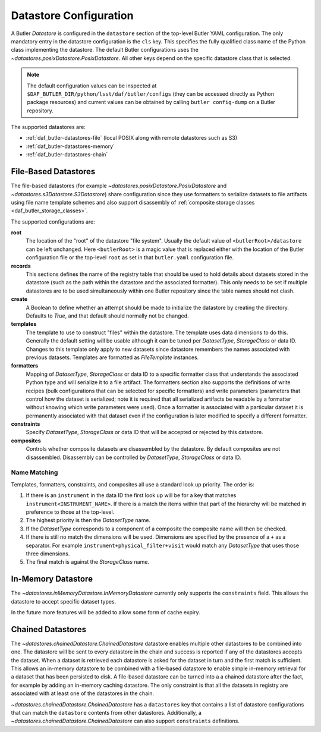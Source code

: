 .. _daf_butler-datastores:

#######################
Datastore Configuration
#######################

.. py:currentmodule:: lsst.daf.butler

A Butler `Datastore` is configured in the ``datastore`` section of the top-level Butler YAML configuration.
The only mandatory entry in the datastore configuration is the ``cls`` key.
This specifies the fully qualified class name of the Python class implementing the datastore.
The default Butler configurations uses the `~datastores.posixDatastore.PosixDatastore`.
All other keys depend on the specific datastore class that is selected.


.. note::

  The default configuration values can be inspected at ``$DAF_BUTLER_DIR/python/lsst/daf/butler/configs`` (they can be accessed directly as Python package resources) and current values can be obtained by calling ``butler config-dump`` on a Butler repository.

The supported datastores are:

* :ref:`daf_butler-datastores-file` (local POSIX along with remote datastores such as S3)
* :ref:`daf_butler-datastores-memory`
* :ref:`daf_butler-datastores-chain`

.. _daf_butler-datastores-file:

File-Based Datastores
=====================

The file-based datastores (for example `~datastores.posixDatastore.PosixDatastore` and `~datastores.s3Datastore.S3Datastore`) share configuration since they use formatters to serialize datasets to file artifacts using file name template schemes and also support disassembly of :ref:`composite storage classes <daf_butler_storage_classes>`.

The supported configurations are:

**root**
    The location of the "root" of the datastore "file system".
    Usually the default value of ``<butlerRoot>/datastore`` can be left unchanged.
    Here ``<butlerRoot>`` is a magic value that is replaced either with the location of the Butler configuration file or the top-level ``root`` as set in that ``butler.yaml`` configuration file.
**records**
    This sections defines the name of the registry table that should be used to hold details about datasets stored in the datastore (such as the path within the datastore and the associated formatter).
    This only needs to be set if multiple datastores are to be used simultaneously within one Butler repository since the table names should not clash.
**create**
    A Boolean to define whether an attempt should be made to initialize the datastore by creating the directory.  Defaults to `True`, and that default should normally not be changed.
**templates**
    The template to use to construct "files" within the datastore.
    The template uses data dimensions to do this.
    Generally the default setting will be usable although it can be tuned per `DatasetType`, `StorageClass` or data ID.
    Changes to this template only apply to new datasets since datastore remembers the names associated with previous datasets.
    Templates are formatted as `FileTemplate` instances.
**formatters**
    Mapping of `DatasetType`, `StorageClass` or data ID to a specific formatter class that understands the associated Python type and will serialize it to a file artifact.
    The formatters section also supports the definitions of write recipes (bulk configurations that can be selected for specific formatters) and write parameters (parameters that control how the dataset is serialized; note it is required that all serialized artifacts be readable by a formatter without knowing which write parameters were used).
    Once a formatter is associated with a particular dataset it is permanently associated with that dataset even if the configuration is later modified to specify a different formatter.
**constraints**
    Specify `DatasetType`, `StorageClass` or data ID that will be accepted or rejected by this datastore.
**composites**
    Controls whether composite datasets are disassembled by the datastore.
    By default composites are not disassembled.
    Disassembly can be controlled by `DatasetType`, `StorageClass` or data ID.

.. _daf_butler-config-lookups:

Name Matching
^^^^^^^^^^^^^

Templates, formatters, constraints, and composites all use a standard look up priority.
The order is:

#. If there is an ``instrument`` in the data ID the first look up will be for a key that matches ``instrument<INSTRUMENT_NAME>``.
   If there is a match the items within that part of the hierarchy will be matched in preference to those at the top-level.
#. The highest priority is then the `DatasetType` name.
#. If the `DatasetType` corresponds to a component of a composite the composite name will then be checked.
#. If there is still no match the dimensions will be used.
   Dimensions are specified by the presence of a ``+`` as a separator.
   For example ``instrument+physical_filter+visit`` would match any `DatasetType` that uses those three dimensions.
#. The final match is against the `StorageClass` name.

.. _daf_butler-datastores-memory:

In-Memory Datastore
===================

The `~datastores.inMemoryDatastore.InMemoryDatastore` currently only supports the ``constraints`` field.
This allows the datastore to accept specific dataset types.

In the future more features will be added to allow some form of cache expiry.

.. _daf_butler-datastores-chain:

Chained Datastores
==================

The `~datastores.chainedDatastore.ChainedDatastore` datastore enables multiple other datastores to be combined into one.
The datastore will be sent to every datastore in the chain and success is reported if any of the datastores accepts the dataset.
When a dataset is retrieved each datastore is asked for the dataset in turn and the first match is sufficient.
This allows an in-memory datastore to be combined with a file-based datastore to enable simple in-memory retrieval for a dataset that has been persisted to disk.
A file-based datastore can be turned into a a chained datastore after the fact, for example by adding an in-memory caching datastore.
The only constraint is that all the datasets in registry are associated with at least one of the datastores in the chain.

`~datastores.chainedDatastore.ChainedDatastore` has a ``datastores`` key that contains a list of datastore configurations that can match the ``datastore`` contents from other datastores.
Additionally, a `~datastores.chainedDatastore.ChainedDatastore` can also support ``constraints`` definitions.
